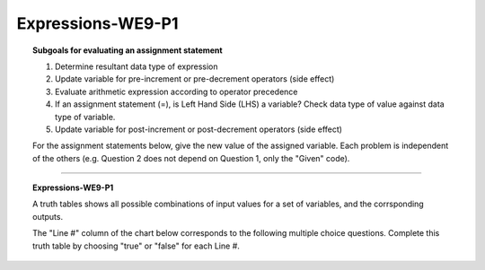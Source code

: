 Expressions-WE9-P1
----------------------

.. qnum::
   :prefix: Q
   :start: 67

    
.. topic:: Subgoals for evaluating an assignment statement

   1. Determine resultant data type of expression
   2. Update variable for pre-increment or pre-decrement operators (side effect)
   3. Evaluate arithmetic expression according to operator precedence
   4. If an assignment statement (=), is Left Hand Side (LHS) a variable? Check data type of value against data type of variable.
   5. Update variable for post-increment or post-decrement operators (side effect)

   For the assignment statements below, give the new value of the assigned variable. Each problem is independent of the others (e.g. Question 2 does not depend on Question 1, only the "Given" code).
    
-----------------------------------------------

.. topic:: Expressions-WE9-P1

   A truth tables shows all possible combinations of input values for a set of variables, and the corrsponding outputs.

   The "Line #" column of the chart below corresponds to the following multiple choice questions. Complete this truth table by choosing "true" or "false" for each Line #.
   
   .. figure:: Figures/truth-table.png
      :alt: 3 input truth table


   .. mchoice:: m-Expr-WE9-P1-67
      :answer_a: true
      :answer_b: false
      :correct: b

      Line #1


   .. mchoice:: m-Expr-WE9-P1-68
      :answer_a: true
      :answer_b: false
      :correct: b

      Line #2


   .. mchoice:: m-Expr-WE9-P1-69
      :answer_a: true
      :answer_b: false
      :correct: b

      Line #3


   .. mchoice:: m-Expr-WE9-P1-70
      :answer_a: true
      :answer_b: false
      :correct: b

      Line #4


   .. mchoice:: m-Expr-WE9-P1-71
      :answer_a: true
      :answer_b: false
      :correct: a

      Line #5


   .. mchoice:: m-Expr-WE9-P1-72
      :answer_a: true
      :answer_b: false
      :correct: a

      Line #6


   .. mchoice:: m-Expr-WE9-P1-73
      :answer_a: true
      :answer_b: false
      :correct: b

      Line #7


   .. mchoice:: m-Expr-WE9-P1-74
      :answer_a: true
      :answer_b: false
      :correct: a

      Line #8



.. activecode:: ac-express-we9-p1
   :language: java

   public class main{
      public static void main(String args[]){      

      }
   }